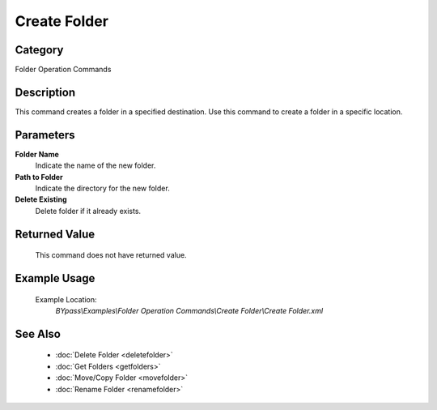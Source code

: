 Create Folder
=============

Category
--------
Folder Operation Commands

Description
-----------

This command creates a folder in a specified destination. Use this command to create a folder in a specific location.

Parameters
----------

**Folder Name**
	Indicate the name of the new folder.

**Path to Folder**
	Indicate the directory for the new folder.

**Delete Existing**
	Delete folder if it already exists.



Returned Value
--------------
	This command does not have returned value.

Example Usage
-------------

	Example Location:  
		`BYpass\\Examples\\Folder Operation Commands\\Create Folder\\Create Folder.xml`

See Also
--------
	- :doc:`Delete Folder <deletefolder>`
	- :doc:`Get Folders <getfolders>`
	- :doc:`Move/Copy Folder <movefolder>`
	- :doc:`Rename Folder <renamefolder>`

	
